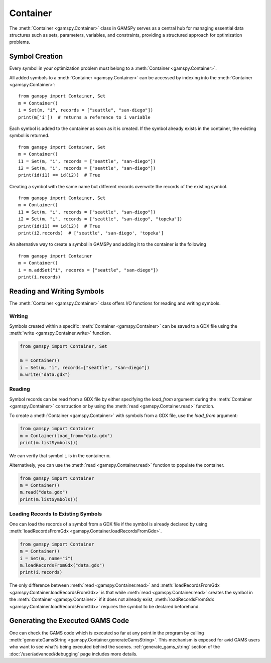 .. _container:

.. meta::
   :description: Documentation of GAMSPy Container (gamspy.Container)
   :keywords: Container, GAMSPy, gamspy, GAMS, gams, mathematical modeling, sparsity, performance

*********
Container
*********

The :meth:`Container <gamspy.Container>` class in GAMSPy serves as a central hub for managing essential data structures such as sets, parameters, variables, 
and constraints, providing a structured approach for optimization problems. 

===============
Symbol Creation
===============

Every symbol in your optimization problem must belong to a :meth:`Container <gamspy.Container>`.

All added symbols to a :meth:`Container <gamspy.Container>` can be accessed by indexing into the :meth:`Container <gamspy.Container>`::
    
    from gamspy import Container, Set
    m = Container()
    i = Set(m, "i", records = ["seattle", "san-diego"])
    print(m['i'])  # returns a reference to i variable

Each symbol is added to the container as soon as it is created. If the symbol already exists in the container, the existing symbol is returned. ::

    from gamspy import Container, Set
    m = Container()
    i1 = Set(m, "i", records = ["seattle", "san-diego"])
    i2 = Set(m, "i", records = ["seattle", "san-diego"])
    print(id(i1) == id(i2))  # True

Creating a symbol with the same name but different records overwrite the records of the existing symbol. ::

    from gamspy import Container, Set
    m = Container()
    i1 = Set(m, "i", records = ["seattle", "san-diego"])
    i2 = Set(m, "i", records = ["seattle", "san-diego", "topeka"])
    print(id(i1) == id(i2))  # True
    print(i2.records)  # ['seattle', 'san-diego', 'topeka']

An alternative way to create a symbol in GAMSPy and adding it to the container is the following ::

    from gamspy import Container
    m = Container()
    i = m.addSet("i", records = ["seattle", "san-diego"])
    print(i.records)

===========================
Reading and Writing Symbols
===========================

The :meth:`Container <gamspy.Container>` class offers I/O functions for reading and writing symbols.

Writing
-------
Symbols created within a specific :meth:`Container <gamspy.Container>` can be saved to a GDX file using the :meth:`write <gamspy.Container.write>` function.

.. code-block:: python
    
    from gamspy import Container, Set
    
    m = Container()
    i = Set(m, "i", records=["seattle", "san-diego"])
    m.write("data.gdx")

Reading
-------
Symbol records can be read from a GDX file by either specifying the `load_from` argument during the :meth:`Container <gamspy.Container>` construction or by using the :meth:`read <gamspy.Container.read>` function.

To create a :meth:`Container <gamspy.Container>` with symbols from a GDX file, use the `load_from` argument:

.. code-block:: python

    from gamspy import Container
    m = Container(load_from="data.gdx")
    print(m.listSymbols())

We can verify that symbol ``i`` is in the container ``m``.

Alternatively, you can use the :meth:`read <gamspy.Container.read>` function to populate the container.

.. code-block:: python

    from gamspy import Container
    m = Container()
    m.read("data.gdx")
    print(m.listSymbols())

Loading Records to Existing Symbols
-----------------------------------

One can load the records of a symbol from a GDX file if the symbol is already declared by using :meth:`loadRecordsFromGdx <gamspy.Container.loadRecordsFromGdx>`.

.. code-block:: python

    from gamspy import Container
    m = Container()
    i = Set(m, name="i")
    m.loadRecordsFromGdx("data.gdx")
    print(i.records)

The only difference between :meth:`read <gamspy.Container.read>` and :meth:`loadRecordsFromGdx <gamspy.Container.loadRecordsFromGdx>` is that while :meth:`read <gamspy.Container.read>` creates the symbol in the :meth:`Container <gamspy.Container>`
if it does not already exist, :meth:`loadRecordsFromGdx <gamspy.Container.loadRecordsFromGdx>` requires the symbol to be declared beforehand.

=================================
Generating the Executed GAMS Code
=================================

One can check the GAMS code which is executed so far at any point in the program by calling :meth:`generateGamsString <gamspy.Container.generateGamsString>`.
This mechanism is exposed for avid GAMS users who want to see what's being executed behind the scenes. :ref:`generate_gams_string` section of the :doc:`/user/advanced/debugging`
page includes more details. 
